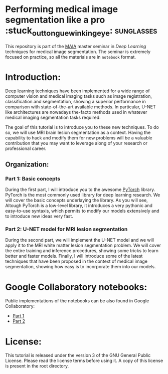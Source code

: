 * Performing medical image segmentation like a pro :stuck_out_tongue_winking_eye: :sunglasses:

This repository is part of the [[https://maiamaster.udg.edu/][MAIA]] master seminar in /Deep Learning/ techniques for medical image segmentation. The seminar is extremely focused on practice, so all the materials are in =notebook= format.


* Introduction:

Deep learning techniques have been implemented for a wide range of computer vision and medical imaging tasks such as image registration, classification and segmentation, showing a superior performance in comparison with state-of-the-art available methods. In particular, U-NET like architectures are nowadays the-facto methods used in whatever medical imaging segmentation tasks required.

The goal of this tutorial is to introduce you to these new techniques. To do so, we will use MRI brain lesion segmentation as a context. Having the capability to hack and modify them for new problems will be a valuable contribution that you may want to leverage along of your research or professional career.

** Organization:

*** Part 1: Basic concepts
During the first part, I will introduce you to the awesome [[https://pytorch.org][PyTorch]] library. PyTorch is the most commonly used library for deep learning research. We
will cover the basic concepts underlaying the library. As you will see, Altough PyTorch is a low-level library, it introduces a very pythonic and easy-to-use syntaxis, which permits to modify our models extensively and to introduce new ideas very fast.


*** Part 2: U-NET model for MRI lesion segmentation
During the second part, we will implement the U-NET model and we will apply it to the MRI white matter lesion segmentation problem. We will cover the entire training and inference procedures, showing some tricks to learn better and faster models. Finally, I will introduce some of the latest techniques that have been proposed in the context of medical image segmentation, showing how easy is to incorporate them into our models.



* Google Collaboratory notebooks:
Public implementations of the notebooks can be also found in Google Collaboratory:

- [[https://colab.research.google.com/drive/1gdEeOyhiuIBpBuzIHulm8g1YqjSXlGYs][Part 1]]
- [[https://colab.research.google.com/drive/1qS1a-K9FKN8YX58IEQ026P70DJw7CN9q][Part 2]]


* License:

This tutorial is released under the version 3 of the GNU General Public License. Please read the license terms before using it. A copy of this license is present in the root directory.
